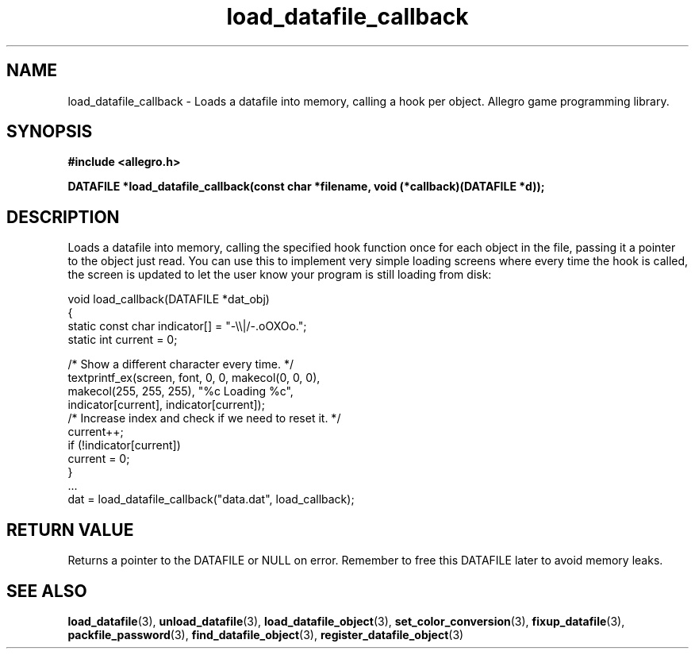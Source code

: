 .\" Generated by the Allegro makedoc utility
.TH load_datafile_callback 3 "version 4.4.3" "Allegro" "Allegro manual"
.SH NAME
load_datafile_callback \- Loads a datafile into memory, calling a hook per object. Allegro game programming library.\&
.SH SYNOPSIS
.B #include <allegro.h>

.sp
.B DATAFILE *load_datafile_callback(const char *filename,
.B void (*callback)(DATAFILE *d));
.SH DESCRIPTION
Loads a datafile into memory, calling the specified hook function once for
each object in the file, passing it a pointer to the object just read. You
can use this to implement very simple loading screens where every time the
hook is called, the screen is updated to let the user know your program is
still loading from disk:

.nf
   void load_callback(DATAFILE *dat_obj)
   {
      static const char indicator[] = "-\\\\|/-.oOXOo.";
      static int current = 0;
       
      /* Show a different character every time. */
      textprintf_ex(screen, font, 0, 0, makecol(0, 0, 0),
                    makecol(255, 255, 255), "%c Loading %c",
                    indicator[current], indicator[current]);
      /* Increase index and check if we need to reset it. */
      current++;
      if (!indicator[current])
         current = 0;
   }
      ...
      dat = load_datafile_callback("data.dat", load_callback);
.fi
.SH "RETURN VALUE"
Returns a pointer to the DATAFILE or NULL on error. Remember to free this
DATAFILE later to avoid memory leaks.

.SH SEE ALSO
.BR load_datafile (3),
.BR unload_datafile (3),
.BR load_datafile_object (3),
.BR set_color_conversion (3),
.BR fixup_datafile (3),
.BR packfile_password (3),
.BR find_datafile_object (3),
.BR register_datafile_object (3)
